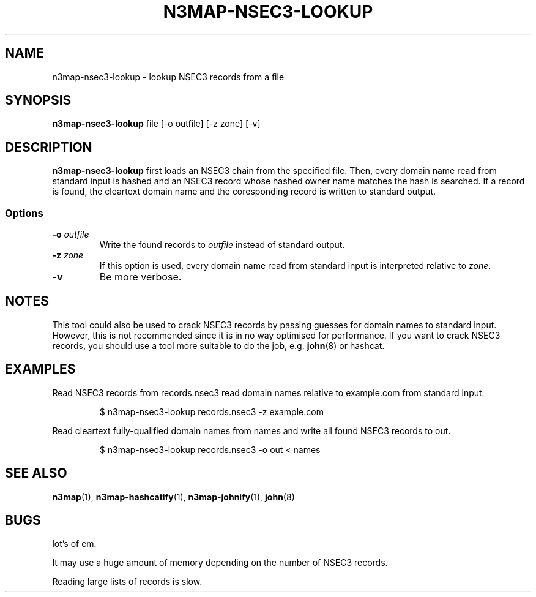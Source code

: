 .TH N3MAP-NSEC3-LOOKUP 1 "2011-12-05" "n3map v.0.2.14"
.SH NAME
n3map-nsec3-lookup \- lookup NSEC3 records from a file
.SH SYNOPSIS
.B n3map-nsec3-lookup 
file [-o outfile] [-z zone] [-v]
.SH DESCRIPTION
.B n3map-nsec3-lookup
first loads an NSEC3 chain from the specified file.
Then, every domain name read from standard input is hashed and an NSEC3 record
whose hashed owner name matches the hash is searched. If a record is found, the
cleartext domain name and the coresponding record is written to standard output.

.SS Options
.TP 
\fB\-o\fR \fIoutfile\fR
Write the found records to \fIoutfile\fR instead of standard output.

.TP 
\fB\-z\fR \fIzone\fR
If this option is used, every domain name read from standard input is
interpreted relative to \fIzone\fR. 

.TP 
\fB\-v\fR
Be more verbose.

.SH NOTES
This tool could also be used to crack NSEC3 records by passing guesses for
domain names to standard input. However, this is not recommended since it is in
no way optimised for performance. 
If you want to crack NSEC3 records, you should use a tool more suitable to do
the job, e.g. \fBjohn\fR(8) or hashcat.

.SH EXAMPLES
.PP
Read NSEC3 records from records.nsec3 read domain names relative to example.com
from standard input:
.PP
.RS
$ n3map-nsec3-lookup records.nsec3 -z example.com
.RE
.PP
Read cleartext fully-qualified domain names from names and write all found NSEC3
records to out.
.PP
.RS
$ n3map-nsec3-lookup records.nsec3 -o out < names
.RE
.PP
.SH "SEE ALSO"
\fBn3map\fR(1),
\fBn3map-hashcatify\fR(1),
\fBn3map-johnify\fR(1),
\fBjohn\fR(8)

.SH BUGS
.PP
lot's of em. 
.PP
It may use a huge amount of memory depending on the number of NSEC3 records.
.PP
Reading large lists of records is slow.

